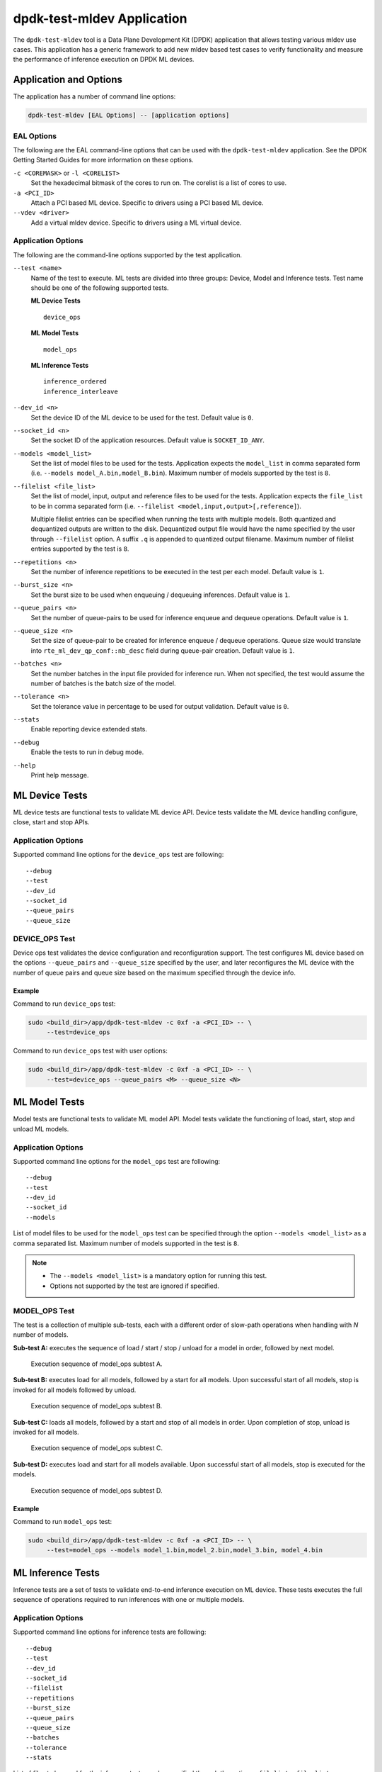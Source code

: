 ..  SPDX-License-Identifier: BSD-3-Clause
    Copyright (c) 2022 Marvell.

dpdk-test-mldev Application
===========================

The ``dpdk-test-mldev`` tool is a Data Plane Development Kit (DPDK) application
that allows testing various mldev use cases.
This application has a generic framework to add new mldev based test cases
to verify functionality
and measure the performance of inference execution on DPDK ML devices.


Application and Options
-----------------------

The application has a number of command line options:

.. code-block:: console

   dpdk-test-mldev [EAL Options] -- [application options]


EAL Options
~~~~~~~~~~~

The following are the EAL command-line options that can be used
with the ``dpdk-test-mldev`` application.
See the DPDK Getting Started Guides for more information on these options.

``-c <COREMASK>`` or ``-l <CORELIST>``
  Set the hexadecimal bitmask of the cores to run on.
  The corelist is a list of cores to use.

``-a <PCI_ID>``
  Attach a PCI based ML device.
  Specific to drivers using a PCI based ML device.

``--vdev <driver>``
  Add a virtual mldev device.
  Specific to drivers using a ML virtual device.


Application Options
~~~~~~~~~~~~~~~~~~~

The following are the command-line options supported by the test application.

``--test <name>``
  Name of the test to execute.
  ML tests are divided into three groups: Device, Model and Inference tests.
  Test name should be one of the following supported tests.

  **ML Device Tests** ::

    device_ops

  **ML Model Tests** ::

    model_ops

  **ML Inference Tests** ::

    inference_ordered
    inference_interleave

``--dev_id <n>``
  Set the device ID of the ML device to be used for the test.
  Default value is ``0``.

``--socket_id <n>``
  Set the socket ID of the application resources.
  Default value is ``SOCKET_ID_ANY``.

``--models <model_list>``
  Set the list of model files to be used for the tests.
  Application expects the ``model_list`` in comma separated form
  (i.e. ``--models model_A.bin,model_B.bin``).
  Maximum number of models supported by the test is ``8``.

``--filelist <file_list>``
  Set the list of model, input, output and reference files to be used for the tests.
  Application expects the ``file_list`` to be in comma separated form
  (i.e. ``--filelist <model,input,output>[,reference]``).

  Multiple filelist entries can be specified when running the tests with multiple models.
  Both quantized and dequantized outputs are written to the disk.
  Dequantized output file would have the name specified by the user through ``--filelist`` option.
  A suffix ``.q`` is appended to quantized output filename.
  Maximum number of filelist entries supported by the test is ``8``.

``--repetitions <n>``
  Set the number of inference repetitions to be executed in the test per each model.
  Default value is ``1``.

``--burst_size <n>``
  Set the burst size to be used when enqueuing / dequeuing inferences.
  Default value is ``1``.

``--queue_pairs <n>``
  Set the number of queue-pairs to be used for inference enqueue and dequeue operations.
  Default value is ``1``.

``--queue_size <n>``
  Set the size of queue-pair to be created for inference enqueue / dequeue operations.
  Queue size would translate into ``rte_ml_dev_qp_conf::nb_desc`` field during queue-pair creation.
  Default value is ``1``.

``--batches <n>``
  Set the number batches in the input file provided for inference run.
  When not specified, the test would assume the number of batches
  is the batch size of the model.

``--tolerance <n>``
  Set the tolerance value in percentage to be used for output validation.
  Default value is ``0``.

``--stats``
  Enable reporting device extended stats.

``--debug``
  Enable the tests to run in debug mode.

``--help``
  Print help message.


ML Device Tests
---------------

ML device tests are functional tests to validate ML device API.
Device tests validate the ML device handling configure, close, start and stop APIs.


Application Options
~~~~~~~~~~~~~~~~~~~

Supported command line options for the ``device_ops`` test are following::

   --debug
   --test
   --dev_id
   --socket_id
   --queue_pairs
   --queue_size


DEVICE_OPS Test
~~~~~~~~~~~~~~~

Device ops test validates the device configuration and reconfiguration support.
The test configures ML device based on the options
``--queue_pairs`` and ``--queue_size`` specified by the user,
and later reconfigures the ML device with the number of queue pairs and queue size
based on the maximum specified through the device info.


Example
^^^^^^^

Command to run ``device_ops`` test:

.. code-block:: console

   sudo <build_dir>/app/dpdk-test-mldev -c 0xf -a <PCI_ID> -- \
        --test=device_ops

Command to run ``device_ops`` test with user options:

.. code-block:: console

   sudo <build_dir>/app/dpdk-test-mldev -c 0xf -a <PCI_ID> -- \
        --test=device_ops --queue_pairs <M> --queue_size <N>


ML Model Tests
--------------

Model tests are functional tests to validate ML model API.
Model tests validate the functioning of load, start, stop and unload ML models.


Application Options
~~~~~~~~~~~~~~~~~~~

Supported command line options for the ``model_ops`` test are following::

   --debug
   --test
   --dev_id
   --socket_id
   --models

List of model files to be used for the ``model_ops`` test can be specified
through the option ``--models <model_list>`` as a comma separated list.
Maximum number of models supported in the test is ``8``.

.. note::

   * The ``--models <model_list>`` is a mandatory option for running this test.
   * Options not supported by the test are ignored if specified.


MODEL_OPS Test
~~~~~~~~~~~~~~

The test is a collection of multiple sub-tests,
each with a different order of slow-path operations
when handling with `N` number of models.

**Sub-test A:**
executes the sequence of load / start / stop / unload for a model in order,
followed by next model.

.. _figure_mldev_model_ops_subtest_a:

.. figure:: img/mldev_model_ops_subtest_a.*

   Execution sequence of model_ops subtest A.

**Sub-test B:**
executes load for all models, followed by a start for all models.
Upon successful start of all models, stop is invoked for all models followed by unload.

.. _figure_mldev_model_ops_subtest_b:

.. figure:: img/mldev_model_ops_subtest_b.*

   Execution sequence of model_ops subtest B.

**Sub-test C:**
loads all models, followed by a start and stop of all models in order.
Upon completion of stop, unload is invoked for all models.

.. _figure_mldev_model_ops_subtest_c:

.. figure:: img/mldev_model_ops_subtest_c.*

   Execution sequence of model_ops subtest C.

**Sub-test D:**
executes load and start for all models available.
Upon successful start of all models, stop is executed for the models.

.. _figure_mldev_model_ops_subtest_d:

.. figure:: img/mldev_model_ops_subtest_d.*

   Execution sequence of model_ops subtest D.


Example
^^^^^^^

Command to run ``model_ops`` test:

.. code-block:: console

   sudo <build_dir>/app/dpdk-test-mldev -c 0xf -a <PCI_ID> -- \
        --test=model_ops --models model_1.bin,model_2.bin,model_3.bin, model_4.bin


ML Inference Tests
------------------

Inference tests are a set of tests to validate end-to-end inference execution on ML device.
These tests executes the full sequence of operations required to run inferences
with one or multiple models.


Application Options
~~~~~~~~~~~~~~~~~~~

Supported command line options for inference tests are following::

   --debug
   --test
   --dev_id
   --socket_id
   --filelist
   --repetitions
   --burst_size
   --queue_pairs
   --queue_size
   --batches
   --tolerance
   --stats

List of files to be used for the inference tests can be specified
through the option ``--filelist <file_list>`` as a comma separated list.
A filelist entry would be of the format
``--filelist <model_file,input_file,output_file>[,reference_file]``
and is used to specify the list of files required to test with a single model.
Multiple filelist entries are supported by the test, one entry per model.
Maximum number of file entries supported by the test is ``8``.

When ``--burst_size <num>`` option is specified for the test,
enqueue and dequeue burst would try to enqueue or dequeue
``num`` number of inferences per each call respectively.

In the inference test, a pair of lcores are mapped to each queue pair.
Minimum number of lcores required for the tests is equal to ``(queue_pairs * 2 + 1)``.

Output validation of inference would be enabled only
when a reference file is specified through the ``--filelist`` option.
Application would additionally consider the tolerance value
provided through ``--tolerance`` option during validation.
When the tolerance values is 0, CRC32 hash of inference output
and reference output are compared.
When the tolerance is non-zero, element wise comparison of output is performed.
Validation is considered as successful only
when all the elements of the output tensor are with in the tolerance range specified.

Enabling ``--stats`` would print the extended stats supported by the driver.

.. note::

   * The ``--filelist <file_list>`` is a mandatory option for running inference tests.
   * Options not supported by the tests are ignored if specified.
   * Element wise comparison is not supported when
     the output dtype is either fp8, fp16 or bfloat16.
     This is applicable only when the tolerance is greater than zero
     and for pre-quantized models only.


INFERENCE_ORDERED Test
~~~~~~~~~~~~~~~~~~~~~~

This is a functional test for validating the end-to-end inference execution on ML device.
This test configures ML device and queue pairs
as per the queue-pair related options (queue_pairs and queue_size) specified by the user.
Upon successful configuration of the device and queue pairs,
the first model specified through the filelist is loaded to the device
and inferences are enqueued by a pool of worker threads to the ML device.
Total number of inferences enqueued for the model are equal to the repetitions specified.
A dedicated pool of worker threads would dequeue the inferences from the device.
The model is unloaded upon completion of all inferences for the model.
The test would continue loading and executing inference requests for all models
specified through ``filelist`` option in an ordered manner.

.. _figure_mldev_inference_ordered:

.. figure:: img/mldev_inference_ordered.*

   Execution of inference_ordered on single model.


Example
^^^^^^^

Example command to run ``inference_ordered`` test:

.. code-block:: console

   sudo <build_dir>/app/dpdk-test-mldev -c 0xf -a <PCI_ID> -- \
        --test=inference_ordered --filelist model.bin,input.bin,output.bin

Example command to run ``inference_ordered`` test with a specific burst size:

.. code-block:: console

   sudo <build_dir>/app/dpdk-test-mldev -c 0xf -a <PCI_ID> -- \
        --test=inference_ordered --filelist model.bin,input.bin,output.bin \
        --burst_size 12

Example command to run ``inference_ordered`` test with multiple queue-pairs and queue size:

.. code-block:: console

   sudo <build_dir>/app/dpdk-test-mldev -c 0xf -a <PCI_ID> -- \
        --test=inference_ordered --filelist model.bin,input.bin,output.bin \
        --queue_pairs 4 --queue_size 16

Example command to run ``inference_ordered`` with output validation using tolerance of ``1%``:

.. code-block:: console

   sudo <build_dir>/app/dpdk-test-mldev -c 0xf -a <PCI_ID> -- \
        --test=inference_ordered --filelist model.bin,input.bin,output.bin,reference.bin \
        --tolerance 1.0


INFERENCE_INTERLEAVE Test
~~~~~~~~~~~~~~~~~~~~~~~~~

This is a stress test for validating the end-to-end inference execution on ML device.
The test configures the ML device and queue pairs
as per the queue-pair related options (queue_pairs and queue_size) specified by the user.
Upon successful configuration of the device and queue pairs,
all models specified through the filelist are loaded to the device.
Inferences for multiple models are enqueued by a pool of worker threads in parallel.
Inference execution by the device is interleaved between multiple models.
Total number of inferences enqueued for a model are equal to the repetitions specified.
An additional pool of threads would dequeue the inferences from the device.
Models would be unloaded upon completion of inferences for all models loaded.

.. _figure_mldev_inference_interleave:

.. figure:: img/mldev_inference_interleave.*

   Execution of inference_interleave on single model.


Example
^^^^^^^

Example command to run ``inference_interleave`` test:

.. code-block:: console

   sudo <build_dir>/app/dpdk-test-mldev -c 0xf -a <PCI_ID> -- \
        --test=inference_interleave --filelist model.bin,input.bin,output.bin

Example command to run ``inference_interleave`` test with multiple models:

.. code-block:: console

   sudo <build_dir>/app/dpdk-test-mldev -c 0xf -a <PCI_ID> -- \
        --test=inference_interleave --filelist model_A.bin,input_A.bin,output_A.bin \
        --filelist model_B.bin,input_B.bin,output_B.bin

Example command to run ``inference_interleave`` test
with a specific burst size, multiple queue-pairs and queue size:

.. code-block:: console

   sudo <build_dir>/app/dpdk-test-mldev -c 0xf -a <PCI_ID> -- \
        --test=inference_interleave --filelist model.bin,input.bin,output.bin \
        --queue_pairs 8 --queue_size 12 --burst_size 16

Example command to run ``inference_interleave`` test
with multiple models and output validation using tolerance of ``2.0%``:

.. code-block:: console

   sudo <build_dir>/app/dpdk-test-mldev -c 0xf -a <PCI_ID> -- \
        --test=inference_interleave \
        --filelist model_A.bin,input_A.bin,output_A.bin,reference_A.bin \
        --filelist model_B.bin,input_B.bin,output_B.bin,reference_B.bin \
        --tolerance 2.0


Debug mode
----------

ML tests can be executed in debug mode by enabling the option ``--debug``.
Execution of tests in debug mode would enable additional prints.

When a validation failure is observed, output from that buffer is written to the disk,
with the filenames having similar convention when the test has passed.
Additionally index of the buffer would be appended to the filenames.
